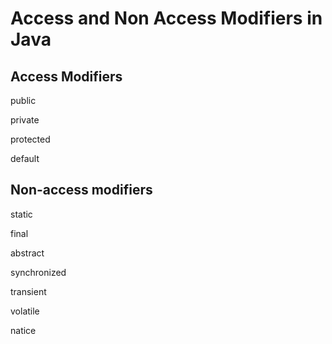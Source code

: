 #+STARTUP: SHOWALL

* Access and Non Access Modifiers in Java


** Access Modifiers
   
**** public

**** private

**** protected

**** default

** Non-access modifiers

**** static

**** final

**** abstract

**** synchronized

**** transient

**** volatile

**** natice
